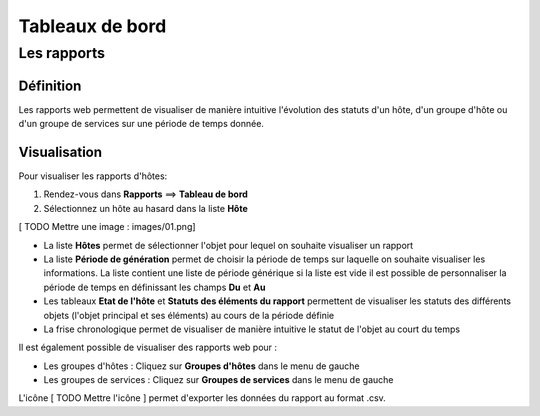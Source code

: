 ================
Tableaux de bord
================

************
Les rapports
************

Définition
==========

Les rapports web permettent de visualiser de manière intuitive l'évolution des statuts d'un hôte, d'un groupe d'hôte ou d'un groupe de services sur une période de temps donnée.

Visualisation
=============

Pour visualiser les rapports d'hôtes:

#. Rendez-vous dans **Rapports** ==> **Tableau de bord**
#. Sélectionnez un hôte au hasard dans la liste **Hôte**

[ TODO Mettre une image : images/01.png]

* La liste **Hôtes** permet de sélectionner l'objet pour lequel on souhaite visualiser un rapport
* La liste **Période de génération** permet de choisir la période de temps sur laquelle on souhaite visualiser les informations. La liste contient une liste de période générique si la liste est vide il est possible de personnaliser la période de temps en définissant les champs **Du** et **Au**
* Les tableaux **Etat de l'hôte** et **Statuts des éléments du rapport** permettent de visualiser les statuts des différents objets (l'objet principal et ses éléments) au cours de la période définie
* La frise chronologique permet de visualiser de manière intuitive le statut de l'objet au court du temps

Il est également possible de visualiser des rapports web pour :

* Les groupes d'hôtes : Cliquez sur **Groupes d'hôtes** dans le menu de gauche
* Les groupes de services : Cliquez sur **Groupes de services** dans le menu de gauche

L'icône [ TODO Mettre l'icône ] permet d'exporter les données du rapport au format .csv.